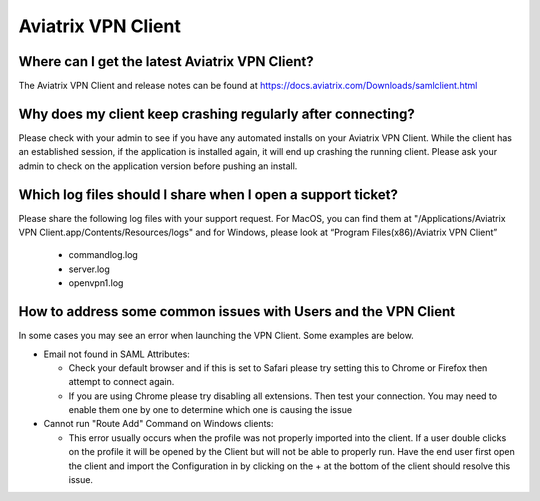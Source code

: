 .. meta::
   :description: Aviatrix Support Center
   :keywords: Aviatrix, Support, Support Center, Aviatrix VPN Client

===========================================================================
Aviatrix VPN Client
===========================================================================


Where can I get the latest Aviatrix VPN Client?
--------------------------------------------------------

The Aviatrix VPN Client and release notes can be found at https://docs.aviatrix.com/Downloads/samlclient.html


Why does my client keep crashing regularly after connecting?
---------------------------------------------------------------

Please check with your admin to see if you have any automated installs on your Aviatrix VPN Client. While the client has an established session, if the application is installed again, it will end up crashing the running client. Please ask your admin to check on the application version before pushing an install.


Which log files should I share when I open a support ticket?
---------------------------------------------------------------

Please share the following log files with your support request. For MacOS, you can find them at "/Applications/Aviatrix VPN Client.app/Contents/Resources/logs" and for Windows, please look at “Program Files(x86)/Aviatrix VPN Client”

  * commandlog.log
  * server.log
  * openvpn1.log
  
How to address some common issues with Users and the VPN Client
--------------------------------------------------------------------------------------------

In some cases you may see an error when launching the VPN Client.  Some examples are below.

* Email not found in SAML Attributes:

  * Check your default browser and if this is set to Safari please try setting this to Chrome or Firefox then attempt to connect again.
  * If you are using Chrome please try disabling all extensions. Then test your connection. You may need to enable them one by one to determine which one is causing the issue
   
* Cannot run "Route Add" Command on Windows clients:

  * This error usually occurs when the profile was not properly imported into the client. If a user double clicks on the profile it will be opened by the Client but will not be able to properly run. Have the end user first open the client and import the Configuration in by clicking on the + at the bottom of the client should resolve this issue.
